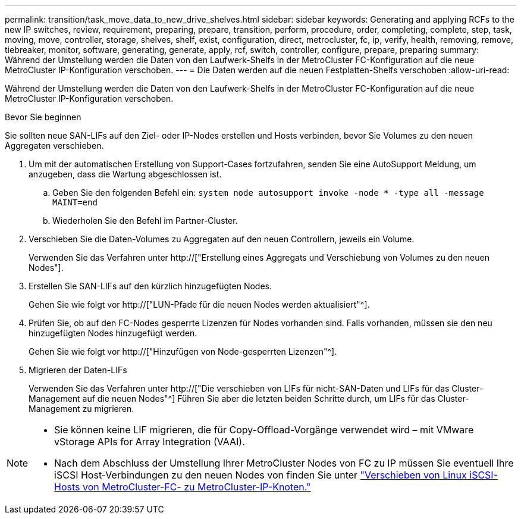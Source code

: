---
permalink: transition/task_move_data_to_new_drive_shelves.html 
sidebar: sidebar 
keywords: Generating and applying RCFs to the new IP switches, review, requirement, preparing, prepare, transition, perform, procedure, order, completing, complete, step, task, moving, move, controller, storage, shelves, shelf, exist, configuration, direct, metrocluster, fc, ip, verify, health, removing, remove, tiebreaker, monitor, software, generating, generate, apply, rcf, switch, controller, configure, prepare, preparing 
summary: Während der Umstellung werden die Daten von den Laufwerk-Shelfs in der MetroCluster FC-Konfiguration auf die neue MetroCluster IP-Konfiguration verschoben. 
---
= Die Daten werden auf die neuen Festplatten-Shelfs verschoben
:allow-uri-read: 


[role="lead"]
Während der Umstellung werden die Daten von den Laufwerk-Shelfs in der MetroCluster FC-Konfiguration auf die neue MetroCluster IP-Konfiguration verschoben.

.Bevor Sie beginnen
Sie sollten neue SAN-LIFs auf den Ziel- oder IP-Nodes erstellen und Hosts verbinden, bevor Sie Volumes zu den neuen Aggregaten verschieben.

. Um mit der automatischen Erstellung von Support-Cases fortzufahren, senden Sie eine AutoSupport Meldung, um anzugeben, dass die Wartung abgeschlossen ist.
+
.. Geben Sie den folgenden Befehl ein: `system node autosupport invoke -node * -type all -message MAINT=end`
.. Wiederholen Sie den Befehl im Partner-Cluster.


. Verschieben Sie die Daten-Volumes zu Aggregaten auf den neuen Controllern, jeweils ein Volume.
+
Verwenden Sie das Verfahren unter http://["Erstellung eines Aggregats und Verschiebung von Volumes zu den neuen Nodes"].

. Erstellen Sie SAN-LIFs auf den kürzlich hinzugefügten Nodes.
+
Gehen Sie wie folgt vor http://["LUN-Pfade für die neuen Nodes werden aktualisiert"^].

. Prüfen Sie, ob auf den FC-Nodes gesperrte Lizenzen für Nodes vorhanden sind. Falls vorhanden, müssen sie den neu hinzugefügten Nodes hinzugefügt werden.
+
Gehen Sie wie folgt vor http://["Hinzufügen von Node-gesperrten Lizenzen"^].

. Migrieren der Daten-LIFs
+
Verwenden Sie das Verfahren unter  http://["Die verschieben von LIFs für nicht-SAN-Daten und LIFs für das Cluster-Management auf die neuen Nodes"^] Führen Sie aber die letzten beiden Schritte durch, um LIFs für das Cluster-Management zu migrieren.



[NOTE]
====
* Sie können keine LIF migrieren, die für Copy-Offload-Vorgänge verwendet wird – mit VMware vStorage APIs for Array Integration (VAAI).
* Nach dem Abschluss der Umstellung Ihrer MetroCluster Nodes von FC zu IP müssen Sie eventuell Ihre iSCSI Host-Verbindungen zu den neuen Nodes von finden Sie unter link:task_move_linux_iscsi_hosts_from_mcc_fc_to_mcc_ip_nodes.html["Verschieben von Linux iSCSI-Hosts von MetroCluster-FC- zu MetroCluster-IP-Knoten."]


====